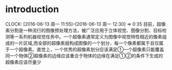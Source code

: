 
* introduction
  CLOCK: [2016-06-13 周一 11:55]--[2016-06-13 周一 12:30] =>  0:35
目前，超像素分割是一种流行的图像预处理方法，被广泛应用于立体视觉、图像分割、目标检测等一系列机器视觉任务中。一个超像素通常定义为图像中视觉特性相近的像素组成的一片区域,而全部的超像素就构成图像的一个划分，每一个像素都属于且仅属于一个超像素。直觉上，一个优秀的超像素划分应该满足①一个超像素只能覆盖同一个物体②超像素的边缘应该重合于物体的边缘在满足①②的条件下生成的超像素应该尽量少
